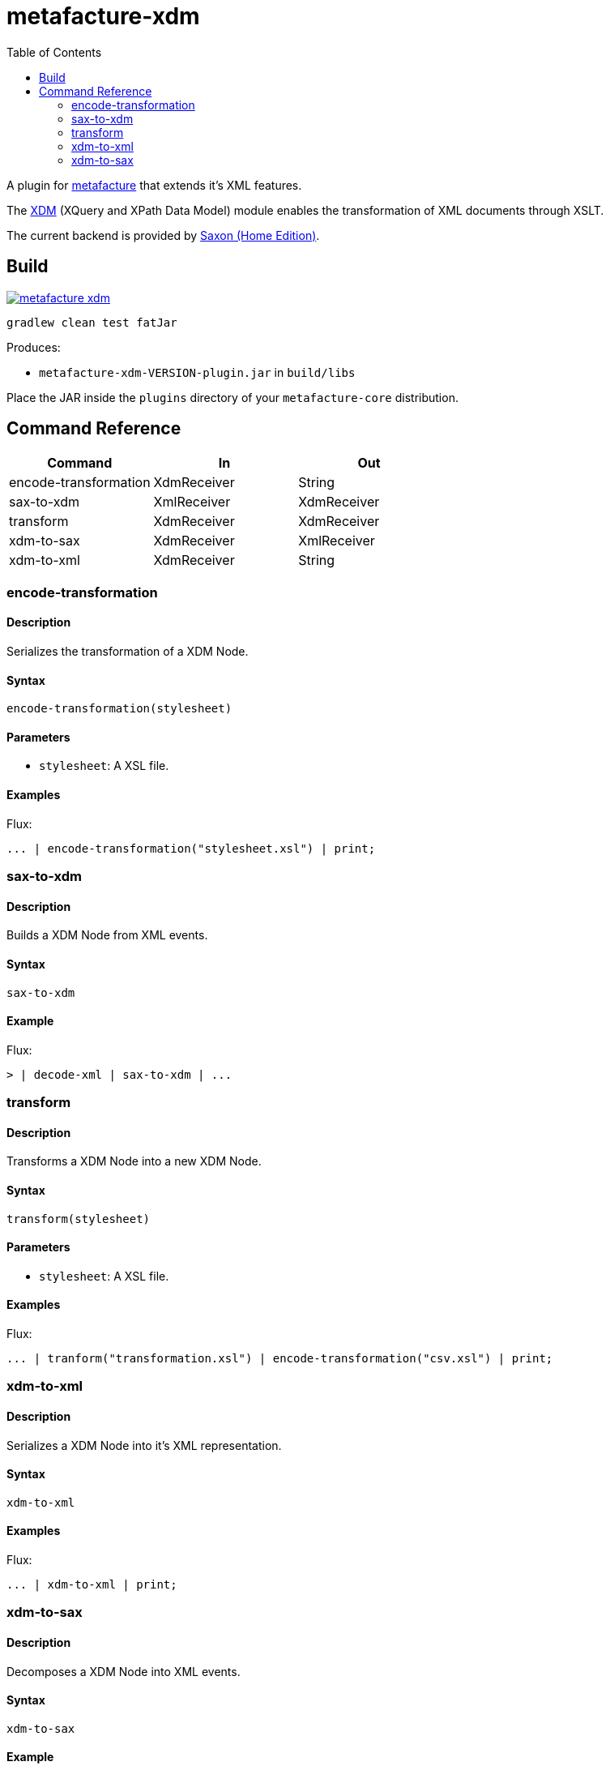 = metafacture-xdm
:toc:

A plugin for link:https://github.com/metafacture/metafacture-core[metafacture] that extends it's XML features.

The link:https://en.wikipedia.org/wiki/XQuery_and_XPath_Data_Model[XDM] (XQuery and XPath Data Model) module enables the transformation of XML documents through XSLT.

The current backend is provided by link:http://www.saxonica.com/products/PD9.8/HE.pdf[Saxon (Home Edition)].

== Build

image::https://jitpack.io/v/eberhardtj/metafacture-xdm.svg[link="https://jitpack.io/#eberhardtj/metafacture-xdm"]

```
gradlew clean test fatJar
```

Produces:

- `metafacture-xdm-VERSION-plugin.jar` in `build/libs`

Place the JAR inside the `plugins` directory of your `metafacture-core` distribution.

== Command Reference

|===
|Command | In | Out

|encode-transformation
|XdmReceiver
|String

|sax-to-xdm
|XmlReceiver
|XdmReceiver

|transform
|XdmReceiver
|XdmReceiver

|xdm-to-sax
|XdmReceiver
|XmlReceiver

|xdm-to-xml
|XdmReceiver
|String

|===


=== encode-transformation

==== Description

Serializes the transformation of a XDM Node.

==== Syntax

```
encode-transformation(stylesheet)
```

==== Parameters

- `stylesheet`: A XSL file.

==== Examples

Flux:

```
... | encode-transformation("stylesheet.xsl") | print;
```

=== sax-to-xdm

==== Description

Builds a XDM Node from XML events.

==== Syntax

```
sax-to-xdm
```

==== Example

Flux:

```
> | decode-xml | sax-to-xdm | ...
```


=== transform

==== Description

Transforms a XDM Node into a new XDM Node.

==== Syntax

```
transform(stylesheet)
```

==== Parameters

- `stylesheet`: A XSL file.

==== Examples

Flux:

```
... | tranform("transformation.xsl") | encode-transformation("csv.xsl") | print;
```

=== xdm-to-xml

==== Description

Serializes a XDM Node into it's XML representation.

====  Syntax

```
xdm-to-xml
```

==== Examples

Flux:

```
... | xdm-to-xml | print;
```


=== xdm-to-sax

==== Description

Decomposes a XDM Node into XML events.

==== Syntax

```
xdm-to-sax
```

==== Example

Flux:

```
> | decode-xml | sax-to-xdm | xdm-to-sax | ...
```
